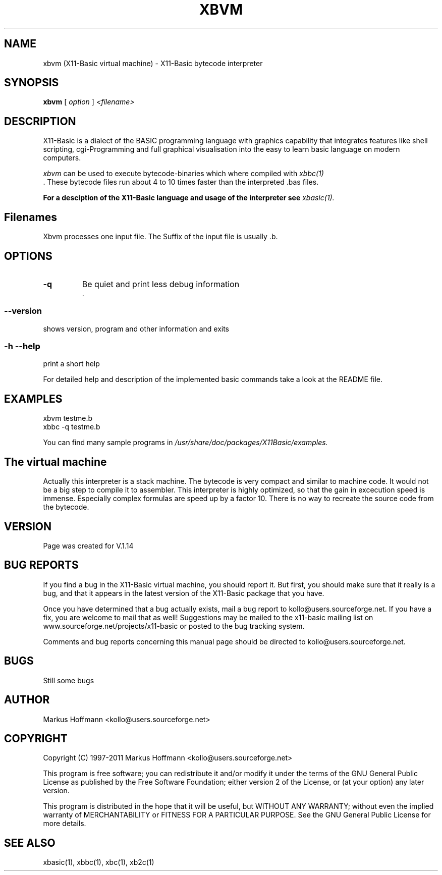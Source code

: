 .TH XBVM 1 09-Apr-2011 "Version 1.17" "Linux Basic Compiler"
.SH NAME
xbvm (X11-Basic virtual machine) \- X11-Basic bytecode interpreter 
.SH SYNOPSIS
.B xbvm
.RI "[ " option " ] " <filename>

.SH DESCRIPTION

X11-Basic is a dialect of the BASIC programming language with graphics
capability that integrates features like shell scripting, cgi-Programming and 
full graphical visualisation into the easy to learn basic language on modern 
computers.

.IR xbvm
can be used to execute bytecode-binaries which where compiled with 
.I xbbc(1)
 . These bytecode 
files run about 4 to 10 times faster than the interpreted .bas files. 

.B For a desciption of the X11-Basic language and usage of the interpreter see
.I xbasic(1).

.SH Filenames

Xbvm processes one input file. The Suffix of the input file is usually .b.

.SH OPTIONS
.TP
.BI "\-q "
Be quiet and print less debug information 
 .
.SS \--version
shows version, program and other information and exits
.SS -h --help
print a short help

For detailed help and description of the implemented basic commands take a 
look at the README file. 


.SH EXAMPLES
.nf
xbvm testme.b
xbbc -q testme.b
.fi

You can find many sample programs in 
.I /usr/share/doc/packages/X11Basic/examples.
.SH The virtual machine
Actually this interpreter is a stack machine. The bytecode is very compact 
and similar
to machine code. It would not be a big step to compile it to assembler.  
This interpreter is highly optimized, so that the gain in 
excecution speed is immense. Especially complex formulas are 
speed up by a factor 10.
There is no way to recreate the source code from the bytecode. 

.SH VERSION
Page was created for V.1.14
.SH BUG REPORTS       

If you find a bug in the X11-Basic virtual machine, you should
report it. But first,  you  should make sure that it really is
a bug, and that it appears in the latest version of the
X11-Basic package that you have.

Once  you have determined that a bug actually exists, mail a
bug report to kollo@users.sourceforge.net. If you have a fix,
you  are  welcome  to  mail that as well!  Suggestions  may 
be  mailed  to the x11-basic mailing list on 
www.sourceforge.net/projects/x11-basic  or posted to the bug
tracking system.

Comments and  bug  reports  concerning  this  manual  page
should be directed to kollo@users.sourceforge.net.
.SH BUGS
Still some bugs
.SH AUTHOR
Markus Hoffmann <kollo@users.sourceforge.net>
.SH COPYRIGHT
Copyright (C) 1997-2011 Markus Hoffmann <kollo@users.sourceforge.net>

This program is free software;  you  can  redistribute  it
and/or modify it under the terms of the GNU General Public
License as published  by  the  Free  Software  Foundation;
either  version  2 of the License, or (at your option) any
later version.

This program is distributed in the hope that  it  will  be
useful, but WITHOUT ANY WARRANTY; without even the implied
warranty of MERCHANTABILITY or FITNESS  FOR  A  PARTICULAR
PURPOSE.   See  the  GNU  General  Public License for more
details.
.SH SEE ALSO
xbasic(1), xbbc(1), xbc(1), xb2c(1)

